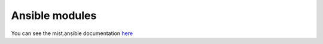 Ansible modules
***************
You can see the mist.ansible documentation `here`_

.. _here: http://mistansible.readthedocs.org/